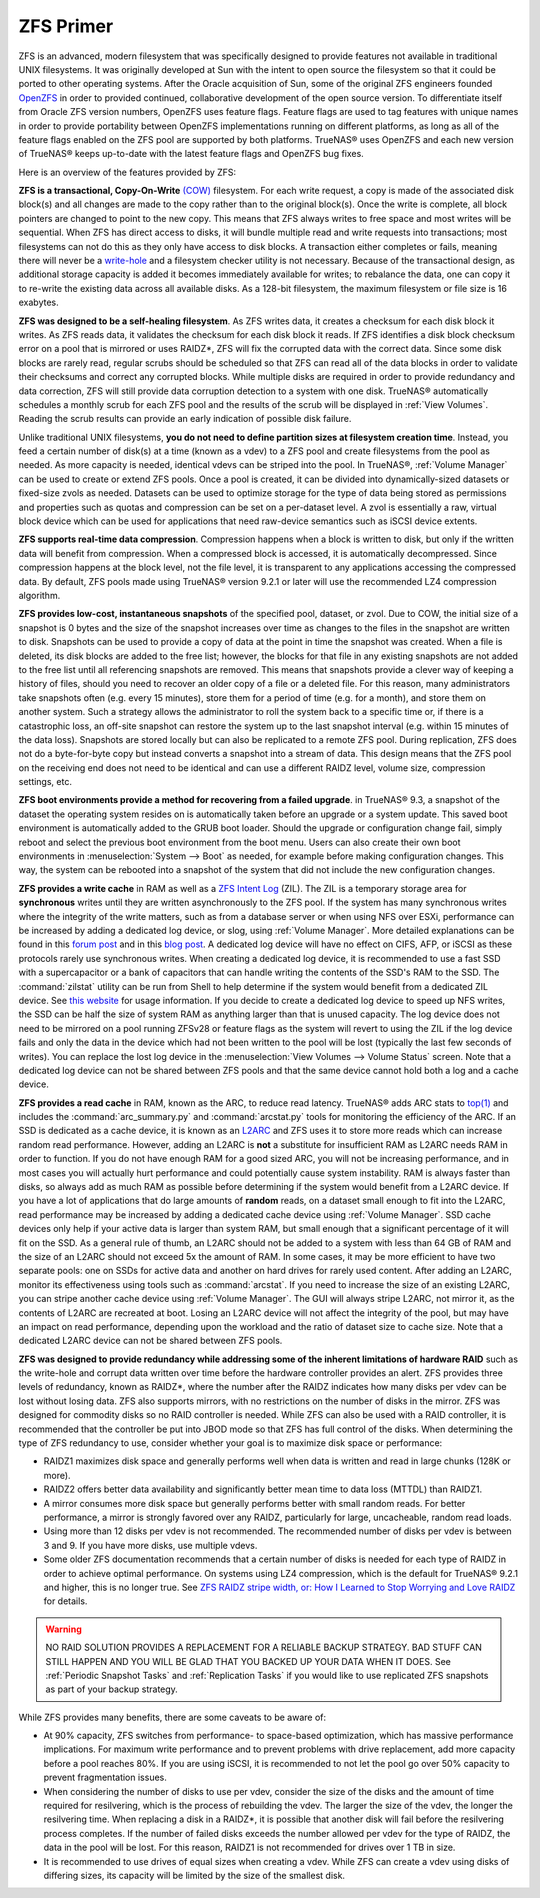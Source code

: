 .. _ZFS Primer:

ZFS Primer
------------

ZFS is an advanced, modern filesystem that was specifically designed to provide features not available in traditional UNIX filesystems. It was originally
developed at Sun with the intent to open source the filesystem so that it could be ported to other operating systems. After the Oracle acquisition of Sun,
some of the original ZFS engineers founded
`OpenZFS <http://open-zfs.org/wiki/Main_Page>`_ in order to provided continued, collaborative development of the open source version. To differentiate itself from Oracle ZFS
version numbers, OpenZFS uses feature flags. Feature flags are used to tag features with unique names in order to provide portability between OpenZFS
implementations running on different platforms, as long as all of the feature flags enabled on the ZFS pool are supported by both platforms. TrueNAS® uses
OpenZFS and each new version of TrueNAS® keeps up-to-date with the latest feature flags and OpenZFS bug fixes.

Here is an overview of the features provided by ZFS:

**ZFS is a transactional, Copy-On-Write**
`(COW) <https://en.wikipedia.org/wiki/ZFS#Copy-on-write_transactional_model>`_ filesystem. For each write request, a copy is made of the associated disk
block(s) and all changes are made to the copy rather than to the original block(s). Once the write is complete, all block pointers are changed to point to the
new copy. This means that ZFS always writes to free space and most writes will be sequential. When ZFS has direct access to disks, it will bundle multiple
read and write requests into transactions; most filesystems can not do this as they only have access to disk blocks. A transaction either completes or fails,
meaning there will never be a
`write-hole <https://blogs.oracle.com/bonwick/entry/raid_z>`_  and a filesystem checker utility is not necessary. Because of the transactional design, as
additional storage capacity is added it becomes immediately available for writes; to rebalance the data, one can copy it to re-write the existing data across
all available disks. As a 128-bit filesystem, the maximum filesystem or file size is 16 exabytes.
  
**ZFS was designed to be a self-healing filesystem**. As ZFS writes data, it creates a checksum for each disk block it writes. As ZFS reads data, it validates
the checksum for each disk block it reads. If ZFS identifies a disk block checksum error on a pool that is mirrored or uses RAIDZ*, ZFS will fix the corrupted
data with the correct data. Since some disk blocks are rarely read, regular scrubs should be scheduled so that ZFS can read all of the data blocks in order to
validate their checksums and correct any corrupted blocks. While multiple disks are required in order to provide redundancy and data correction, ZFS will
still provide  data corruption detection to a system with one disk. TrueNAS® automatically schedules a monthly scrub for each ZFS pool and the results of the
scrub will be displayed in :ref:`View Volumes`. Reading the scrub results can provide an early indication of possible disk failure.
  
Unlike traditional UNIX filesystems, **you do not need to define partition sizes at filesystem creation time**. Instead, you feed a certain number of disk(s)
at a time (known as a vdev) to a ZFS pool and create filesystems from the pool as needed. As more capacity is needed, identical vdevs can be striped into the
pool. In TrueNAS®, :ref:`Volume Manager` can be used to create or extend ZFS pools. Once a pool is created, it can be divided into dynamically-sized
datasets or fixed-size zvols as needed. Datasets can be used to optimize storage for the type of data being stored as permissions and properties such as
quotas and compression can be set on a per-dataset level. A zvol is essentially a raw, virtual block device which can be used for applications that need
raw-device semantics such as iSCSI device extents.
  
**ZFS supports real-time data compression**. Compression happens when a block is written to disk, but only if the written data will benefit from compression.
When a compressed block is accessed, it is automatically decompressed. Since compression happens at the block level, not the file level, it is transparent to
any applications accessing the compressed data. By default, ZFS pools made using TrueNAS® version 9.2.1 or later will use the recommended LZ4 compression
algorithm.
  
**ZFS provides low-cost, instantaneous snapshots** of the specified pool, dataset, or zvol. Due to COW, the initial size of a snapshot is 0 bytes and the size
of the snapshot increases over time as changes to the files in the snapshot are written to disk. Snapshots can be used to provide a copy of data at the point
in time the snapshot was created. When a file is deleted, its disk blocks are added to the free list; however, the blocks for that file in any existing
snapshots are not added to the free list until all referencing snapshots are removed. This means that snapshots provide a clever way of keeping a history of
files, should you need to recover an older copy of a file or a deleted file. For this reason, many administrators take snapshots often (e.g. every 15
minutes), store them for a period of time (e.g. for a month), and store them on another system. Such a strategy allows the administrator to roll the system
back to a specific time or, if there is a catastrophic loss, an off-site snapshot can restore the system up to the last snapshot interval (e.g. within 15
minutes of the data loss). Snapshots are stored locally but can also be replicated to a remote ZFS pool. During replication, ZFS does not do a byte-for-byte
copy but instead converts a snapshot into a stream of data. This design means that the ZFS pool on the receiving end does not need to be identical and can use
a different RAIDZ level, volume size, compression settings, etc.
  
**ZFS boot environments provide a method for recovering from a failed upgrade**. in TrueNAS® 9.3, a snapshot of the dataset the operating system resides on
is automatically taken before an upgrade or a system update. This saved boot environment is automatically added to the GRUB boot loader. Should the upgrade or
configuration change fail, simply reboot and select the previous boot environment from the boot menu. Users can also create their own boot environments in
:menuselection:`System --> Boot` as needed, for example before making configuration changes. This way, the system can be rebooted into a snapshot of the
system that did not include the new configuration changes.

**ZFS provides a write cache** in RAM as well as a
`ZFS Intent Log <https://blogs.oracle.com/realneel/entry/the_zfs_intent_log>`_ (ZIL). The ZIL is a temporary storage area for **synchronous** writes until they
are written asynchronously to the ZFS pool. If the system has many synchronous writes where the integrity of the write matters, such as from a database server
or when using NFS over ESXi, performance can be increased by adding a
dedicated log device, or slog, using :ref:`Volume Manager`.  More detailed explanations can be found in this
`forum post <https://forums.freenas.org/index.php?threads/some-insights-into-slog-zil-with-zfs-on-freenas.13633/>`_ and in this
`blog post <http://nex7.blogspot.com/2013/04/zfs-intent-log.html>`_. A dedicated log device will have no effect on CIFS, AFP, or iSCSI as these protocols
rarely use synchronous writes. When creating a dedicated log device, it is recommended to use a fast SSD with a supercapacitor or a bank of capacitors that
can handle writing the contents of the SSD's RAM to the SSD. The :command:`zilstat` utility can be run from Shell to help determine if the system would
benefit from a dedicated ZIL device. See
`this website <http://www.richardelling.com/Home/scripts-and-programs-1/zilstat>`_
for usage information. If you decide to create a dedicated log device to speed up NFS writes, the SSD can be half the size of system RAM as anything larger
than that is unused capacity. The log device does not need to be mirrored on a pool running ZFSv28 or feature flags as the system will revert to using the ZIL
if the log device fails and only the data in the device which had not been written to the pool will be lost (typically the last few seconds of writes). You
can replace the lost log device in the :menuselection:`View Volumes --> Volume Status` screen. Note that a dedicated log device can not be shared between ZFS
pools and that the same device cannot hold both a log and a cache device.

**ZFS provides a read cache** in RAM, known as the ARC, to reduce read latency. TrueNAS® adds ARC stats to 
`top(1) <http://www.freebsd.org/cgi/man.cgi?query=top>`_ and includes the :command:`arc_summary.py`
and :command:`arcstat.py` tools for monitoring the efficiency of the ARC. If an SSD is dedicated as a cache device, it is known as an
`L2ARC <https://blogs.oracle.com/brendan/entry/test>`_ and ZFS uses it to store more reads which can increase random read performance. However, adding an
L2ARC is **not** a substitute for insufficient RAM as L2ARC needs RAM in order to function.  If you do not have enough RAM for a good sized ARC, you will not
be increasing performance, and in most cases you will actually hurt performance and could potentially cause system instability. RAM is always faster than
disks, so always add as much RAM as possible before determining if the system would benefit from a L2ARC device. If you have a lot of applications that do
large amounts of **random** reads, on a dataset small enough to fit into the L2ARC, read performance may be increased by adding a dedicated cache device using
:ref:`Volume Manager`. SSD cache devices only help if your active data is larger than system RAM, but small enough that a significant percentage of it
will fit on the SSD. As a general rule of thumb, an L2ARC should not be added to a system with less than 64 GB of RAM and the size of an L2ARC should not
exceed 5x the amount of RAM. In some cases, it may be more efficient to have two separate pools: one on SSDs for active data and another on hard drives for
rarely used content. After adding an L2ARC, monitor its effectiveness using tools such as :command:`arcstat`. If you need to increase the size of an existing
L2ARC, you can stripe another cache device using :ref:`Volume Manager`. The GUI will always stripe L2ARC, not mirror it, as the contents of L2ARC are
recreated at boot. Losing an L2ARC device will not affect the integrity of the pool, but may have an impact on read performance, depending upon the workload
and the ratio of dataset size to cache size. Note that a dedicated L2ARC device can not be shared between ZFS pools. 

**ZFS was designed to provide redundancy while addressing some of the inherent limitations of hardware RAID** such as the write-hole and corrupt data written
over time before the hardware controller provides an alert. ZFS provides three levels of redundancy, known as RAIDZ*, where the number after the RAIDZ
indicates how many disks per vdev can be lost without losing data. ZFS also supports mirrors, with no restrictions on the number of disks in the mirror. ZFS
was designed for commodity disks so no RAID controller is needed. While ZFS can also be used with a RAID controller, it is recommended that the controller be
put into JBOD mode so that ZFS has full control of the disks. When determining the type of ZFS redundancy to use, consider whether your goal is to maximize
disk space or performance:

* RAIDZ1 maximizes disk space and generally performs well when data is written and read in large chunks (128K or more).

* RAIDZ2 offers better data availability and significantly better mean time to data loss (MTTDL) than RAIDZ1.

* A mirror consumes more disk space but generally performs better with small random reads. For better performance, a mirror is strongly favored over any 
  RAIDZ, particularly for large, uncacheable, random read loads.

* Using more than 12 disks per vdev is not recommended. The recommended number of disks per vdev is between 3 and 9. If you have more disks, use multiple
  vdevs.

* Some older ZFS documentation recommends that a certain number of disks is needed for each type of RAIDZ in order to achieve optimal performance. On systems
  using LZ4 compression, which is the default for TrueNAS® 9.2.1 and higher, this is no longer true. See
  `ZFS RAIDZ stripe width, or: How I Learned to Stop Worrying and Love RAIDZ <http://blog.delphix.com/matt/2014/06/06/zfs-stripe-width/>`_ for details.

.. warning:: NO RAID SOLUTION PROVIDES A REPLACEMENT FOR A RELIABLE BACKUP STRATEGY. BAD STUFF CAN STILL HAPPEN AND YOU WILL BE GLAD THAT YOU BACKED UP YOUR
   DATA WHEN IT DOES. See :ref:`Periodic Snapshot Tasks` and :ref:`Replication Tasks` if you would like to use replicated ZFS snapshots as part of your backup
   strategy.

While ZFS provides many benefits, there are some caveats to be aware of:

* At 90% capacity, ZFS switches from performance- to space-based optimization, which has massive performance implications. For maximum write performance and
  to prevent problems with drive replacement, add more capacity before a pool reaches 80%. If you are using iSCSI, it is recommended to not let the pool go
  over 50% capacity to prevent fragmentation issues.
  
* When considering the number of disks to use per vdev, consider the size of the disks and the amount of time required for resilvering, which is the process
  of rebuilding the vdev. The larger the size of the vdev, the longer the resilvering time. When replacing a disk in a RAIDZ*, it is possible that another
  disk will fail before the resilvering process completes. If the number of failed disks exceeds the number allowed per vdev for the type of RAIDZ, the data
  in the pool will be lost. For this reason, RAIDZ1 is not recommended for drives over 1 TB in size.
  
* It is recommended to use drives of equal sizes when creating a vdev. While ZFS can create a vdev using disks of differing sizes, its capacity will be limited by the size of the
  smallest disk.
